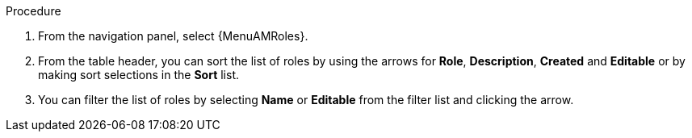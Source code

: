 :_mod-docs-content-type: PROCEDURE

[id="proc-gw-roles_{context}"]

ifdef::auto-exec[]
= Automation execution roles

You can display the set of roles assigned for automation execution resources by using *Access Management*. From here, you can also sort or search the roles list, and create, edit, or delete automation execution roles.
endif::auto-exec[]

ifdef::auto-dec[]
= Automation decision roles

You can display the set of roles assigned for automation decision resources by using *Access Management*. From here, you can also sort or search the roles list, and create, edit, or delete automation decision roles.
endif::auto-dec[]

.Procedure

. From the navigation panel, select {MenuAMRoles}.
ifdef::auto-exec[]
. Select the *Automation Execution* tab.
endif::auto-exec[]
ifdef::auto-dec[]
. Select the *Automation Decisions* tab.
endif::auto-dec[]
. From the table header, you can sort the list of roles by using the arrows for *Role*, *Description*, *Created* and *Editable* or by making sort selections in the *Sort* list.
. You can filter the list of roles by selecting *Name* or *Editable* from the filter list and clicking the arrow.
